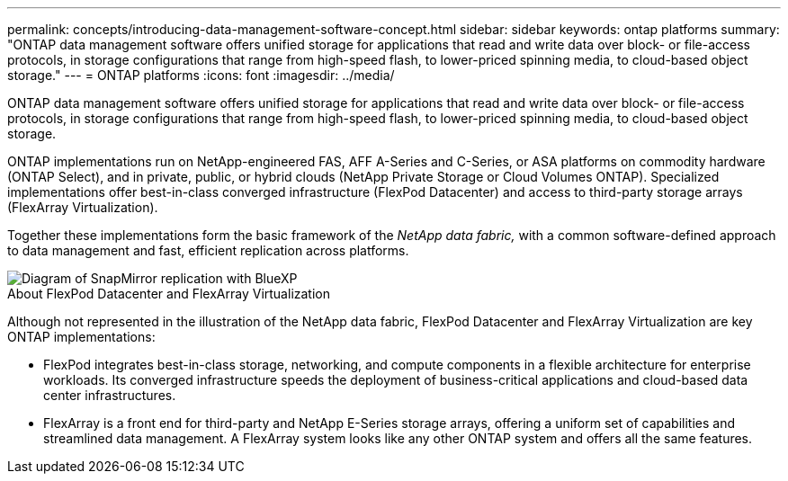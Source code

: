 ---
permalink: concepts/introducing-data-management-software-concept.html
sidebar: sidebar
keywords: ontap platforms
summary: "ONTAP data management software offers unified storage for applications that read and write data over block- or file-access protocols, in storage configurations that range from high-speed flash, to lower-priced spinning media, to cloud-based object storage."
---
= ONTAP platforms
:icons: font
:imagesdir: ../media/

[.lead]
ONTAP data management software offers unified storage for applications that read and write data over block- or file-access protocols, in storage configurations that range from high-speed flash, to lower-priced spinning media, to cloud-based object storage.

ONTAP implementations run on NetApp-engineered FAS, AFF A-Series and C-Series, or ASA platforms on commodity hardware (ONTAP Select), and in private, public, or hybrid clouds (NetApp Private Storage or Cloud Volumes ONTAP). Specialized implementations offer best-in-class converged infrastructure (FlexPod Datacenter) and access to third-party storage arrays (FlexArray Virtualization).

Together these implementations form the basic framework of the _NetApp data fabric,_ with a common software-defined approach to data management and fast, efficient replication across platforms.

image::../media/data-fabric.png[Diagram of SnapMirror replication with BlueXP, ONTAP, and ONTAP Select.]

.About FlexPod Datacenter and FlexArray Virtualization

Although not represented in the illustration of the NetApp data fabric, FlexPod Datacenter and FlexArray Virtualization are key ONTAP implementations:

* FlexPod integrates best-in-class storage, networking, and compute components in a flexible architecture for enterprise workloads. Its converged infrastructure speeds the deployment of business-critical applications and cloud-based data center infrastructures.
* FlexArray is a front end for third-party and NetApp E-Series storage arrays, offering a uniform set of capabilities and streamlined data management. A FlexArray system looks like any other ONTAP system and offers all the same features.

// 2023 Nov 08, Git Issue 1090
// 2023 Jul 13, Jira 1123
// 2023 Jun 23, Jira 1123
// 2023 May 10, ontap issues 991
// 2022 september 6, ontap issues 624